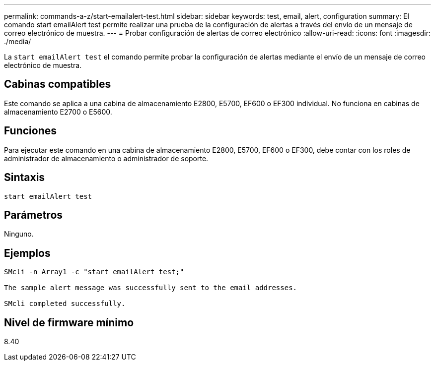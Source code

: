 ---
permalink: commands-a-z/start-emailalert-test.html 
sidebar: sidebar 
keywords: test, email, alert, configuration 
summary: El comando start emailAlert test permite realizar una prueba de la configuración de alertas a través del envío de un mensaje de correo electrónico de muestra. 
---
= Probar configuración de alertas de correo electrónico
:allow-uri-read: 
:icons: font
:imagesdir: ./media/


[role="lead"]
La `start emailAlert test` el comando permite probar la configuración de alertas mediante el envío de un mensaje de correo electrónico de muestra.



== Cabinas compatibles

Este comando se aplica a una cabina de almacenamiento E2800, E5700, EF600 o EF300 individual. No funciona en cabinas de almacenamiento E2700 o E5600.



== Funciones

Para ejecutar este comando en una cabina de almacenamiento E2800, E5700, EF600 o EF300, debe contar con los roles de administrador de almacenamiento o administrador de soporte.



== Sintaxis

[listing]
----

start emailAlert test
----


== Parámetros

Ninguno.



== Ejemplos

[listing]
----

SMcli -n Array1 -c "start emailAlert test;"

The sample alert message was successfully sent to the email addresses.

SMcli completed successfully.
----


== Nivel de firmware mínimo

8.40
